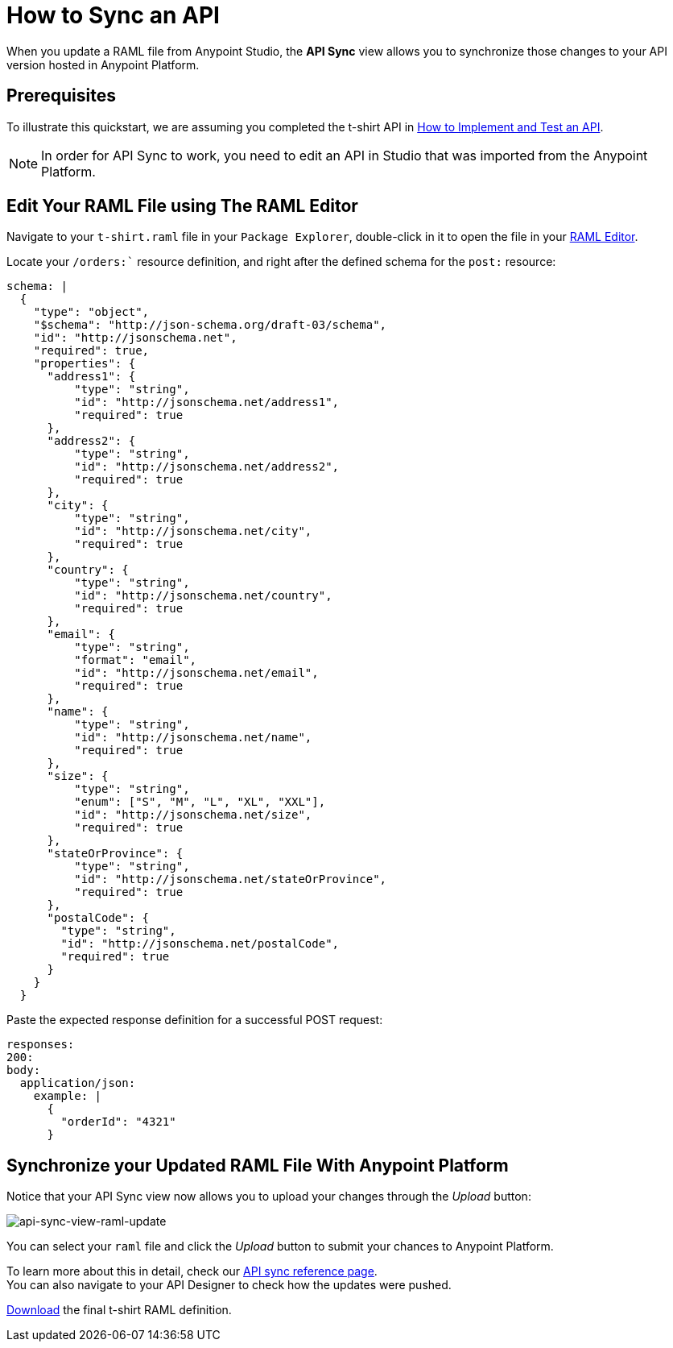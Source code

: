 = How to Sync an API

When you update a RAML file from Anypoint Studio, the *API Sync* view allows you to synchronize those changes to your API version hosted in Anypoint Platform.

== Prerequisites

To illustrate this quickstart, we are assuming you completed the t-shirt API in link:/getting-started/implement-and-test[How to Implement and Test an API].

[NOTE]
--
In order for API Sync to work, you need to edit an API in Studio that was imported from the Anypoint Platform.
--

== Edit Your RAML File using The RAML Editor

Navigate to your `t-shirt.raml` file in your `Package Explorer`, double-click in it to open the file in your link:/apikit/apikit-using#define-the-raml-or-wsdl-in-studio[RAML Editor].

Locate your `/orders:`` resource definition, and right after the defined schema for the `post:` resource:

[source,RAML,linenums]
----
schema: |
  {
    "type": "object",
    "$schema": "http://json-schema.org/draft-03/schema",
    "id": "http://jsonschema.net",
    "required": true,
    "properties": {
      "address1": {
          "type": "string",
          "id": "http://jsonschema.net/address1",
          "required": true
      },
      "address2": {
          "type": "string",
          "id": "http://jsonschema.net/address2",
          "required": true
      },
      "city": {
          "type": "string",
          "id": "http://jsonschema.net/city",
          "required": true
      },
      "country": {
          "type": "string",
          "id": "http://jsonschema.net/country",
          "required": true
      },
      "email": {
          "type": "string",
          "format": "email",
          "id": "http://jsonschema.net/email",
          "required": true
      },
      "name": {
          "type": "string",
          "id": "http://jsonschema.net/name",
          "required": true
      },
      "size": {
          "type": "string",
          "enum": ["S", "M", "L", "XL", "XXL"],
          "id": "http://jsonschema.net/size",
          "required": true
      },
      "stateOrProvince": {
          "type": "string",
          "id": "http://jsonschema.net/stateOrProvince",
          "required": true
      },
      "postalCode": {
        "type": "string",
        "id": "http://jsonschema.net/postalCode",
        "required": true
      }
    }
  }
----

Paste the expected response definition for a successful POST request:

[source,raml,linenums]
----
responses:
200:
body:
  application/json:
    example: |
      {
        "orderId": "4321"
      }
----

== Synchronize your Updated RAML File With Anypoint Platform

Notice that your API Sync view now allows you to upload your changes through the _Upload_ button:

image:api-sync-view-raml-update.png[api-sync-view-raml-update]

You can select your `raml` file and click the _Upload_ button to submit your chances to Anypoint Platform.

To learn more about this in detail, check our link:/anypoint-studio/v/6/api-sync-reference[API sync reference page]. +
You can also navigate to your API Designer to check how the updates were pushed.


link:_attachments/t-shirt.raml[Download] the final t-shirt RAML definition.
